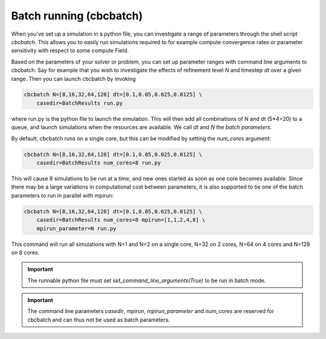 

Batch running (cbcbatch)
--------------------------------
When you've set up a simulation in a python file, you can investigate a range of parameters through the shell script *cbcbatch*.
This allows you to easily run simulations required to for example compute convergence rates or parameter sensitivity with respect to some compute Field.

Based on the parameters of your solver or problem, you can set up parameter ranges with command line arguments to cbcbatch. Say for example that you wish to
investigate the effects of refinement level *N* and timestep *dt* over a given range. Then you can launch cbcbatch by invoking

.. code-block:: bash

    cbcbatch N=[8,16,32,64,128] dt=[0.1,0.05,0.025,0.0125] \
        casedir=BatchResults run.py

where run.py is the python file to launch the simulation. This will then add all combinations of N and dt (5*4=20) to a queue, and launch simulations when the
resources are available. We call *dt* and *N* the *batch parameters*.

By default, cbcbatch runs on a single core, but this can be modified by setting the *num_cores* argument:

.. code-block:: bash

    cbcbatch N=[8,16,32,64,128] dt=[0.1,0.05,0.025,0.0125] \
        casedir=BatchResults num_cores=8 run.py

This will cause 8 simulations to be run at a time, and new ones started as soon as one core becomes available. Since there may be a large variations in computational
cost between parameters, it is also supported to tie one of the batch parameters to run in parallel with mpirun:

.. code-block:: bash

    cbcbatch N=[8,16,32,64,128] dt=[0.1,0.05,0.025,0.0125] \
        casedir=BatchResults num_cores=8 mpirun=[1,1,2,4,8] \
        mpirun_parameter=N run.py

This command will run all simulations with N=1 and N=2 on a single core, N=32 on 2 cores, N=64 on 4 cores and N=128 on 8 cores.

.. important:: The runnable python file must set *set_command_line_arguments(True)* to be run in batch mode.

.. important:: The command line parameters *casedir*, *mpirun*, *mpirun_parameter* and *num_cores* are reserved for cbcbatch and can thus not be used as batch parameters.